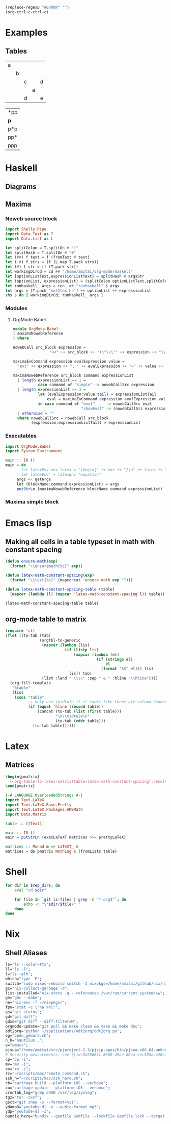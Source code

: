 #+name: clear-table-errors
#+begin_src emacs-lisp :results silent
(replace-regexp "#ERROR" "")
(org-ctrl-c-ctrl-c)
#+end_src
* Examples
** Tables
#+name: fib-s-1
| a |   |   |   |   |
|   | b |   |   |   |
|   |   | c |   | d |
|   |   |   | a |   |
|   |   | d |   | e |

#+name: fib-i-1
| *pp |
| *p* |
| p*p |
| pp* |
| ppp |
* Haskell
** Diagrams
#+name: imports
#+begin_src haskell :exports none
{-# LANGUAGE NoMonomorphismRestriction #-}
{-# LANGUAGE FlexibleContexts #-}
{-# LANGUAGE TypeFamilies #-}
import Diagrams.Prelude
--import Diagrams.Backend.SVG.CmdLine
import Data.List
import Data.Colour.SRGB
import Diagrams.TrailLike
import Diagrams.TwoD.Arrow
import Diagrams.TwoD.Arrowheads
import Diagrams.TwoD.Arc
import Diagrams.TwoD.Path.Metafont
#+end_src

#+name: beside-operators
#+begin_src haskell :exports none
-- (-/) :: (Juxtaposable a, Semigroup a, R2 (V a)) => a -> a -> a
(-/) t1 t2 = (beside (r2 (1,1)) t1 t2)
(\-) t1 t2 = (beside (r2 (-1,1)) t1 t2)
(-->) t1 t2 = (beside (r2 (1,0)) t1 t2)
(<--) t1 t2 = (beside (r2 (-1,0)) t1 t2)
(-^-) t1 t2 = (beside (r2 (0,1)) t1 t2)
(-.-) t1 t2 = (beside (r2 (0,-1)) t1 t2)
#+end_src
** Maxima
*** Noweb source block
#+name: mat2tex
#+begin_src haskell :var argsStr="maxima-eval:eval#x:x:2"
import Shelly.Pipe
import Data.Text as T
import Data.List as L

let splitColon = T.splitOn # ":"
let splitHash = T.splitOn # "#"
let (##) f text = f (fromText # text)
let (.#) f strs = (f (L.map T.pack strs))
let (#) f str = (f (T.pack str))
let workingDirCd = cd ## "/home/amitai/org-mode/haskell"
let [optionListText,expressionListText] = splitHash # argsStr
let (optionList, expressionList) = (splitColon optionListText,splitColon expressionListText)
let runhaskell_ args = run_ ## "runhaskell" $ args
let args = [T.pack "mat2tex.hs"] ++ optionList ++ expressionList
shs $ do { workingDirCd; runhaskell_ args }
#+end_src

*** Modules
**** OrgMode.Babel
:PROPERTIES:
:ID:       b8409282-d588-4528-a173-997be953660b
:END:

#+begin_src haskell :tangle haskell/OrgMode/Babel.hs
module OrgMode.Babel
( maximaNowebReference
) where

nowebCall src_block expression =
                "<<" ++ src_block ++ "(\"\\\"" ++ expression ++ "\\\"\")>>"

maximaEvCommand expression evalExpression value =
  "ev(" ++ expression ++ ", " ++ evalExpression ++ "=" ++ value ++ ")"

maximaNowebReference src_block command expressionList
  | length expressionList == 1 =
           case command of "simple" -> nowebCallSrc expression
  | length expressionList >= 3 =
           let (evalExpression:value:tail) = expressionListTail
               eval = maximaEvCommand expression evalExpression value
           in case command of "eval"     -> nowebCallSrc eval
                              "showEval" -> (nowebCallSrc expression) ++ " = " ++ (nowebCallSrc eval)
  | otherwise = ""
  where nowebCallSrc = nowebCall src_block
        (expression:expressionListTail) = expressionList
#+end_src
*** Executables
:PROPERTIES:
:ID:       8b27d4e1-503a-4bf1-ac06-e71aed7e9768
:END:
#+begin_src haskell :tangle haskell/mat2tex.hs
import OrgMode.Babel
import System.Environment

main :: IO ()
main = do
     --let latexEnv env latex = "\begin{" ++ env ++ "}\n" ++ latex ++ "\n\end{" ++ env ++ "}"
     --let latexEnv' = latexEnv "equation"
     args <- getArgs
     let (blockName:command:expressionList) = args
     putStrLn (maximaNowebReference blockName command expressionList)
#+end_src
*** Maxima simple block
#+name: maxima-eval
#+begin_src maxima :noweb yes :var eval="x" :results output :exports none
programmode: false;      
?princ(tex1(eval_string(eval)))$
#+end_src
* Emacs lisp
** Making all cells in a table typeset in math with constant spacing
#+name: latex-math-constant-spacing
#+begin_src emacs-lisp :var table=fib-i-2 :results raw
(defun ensure-math(exp)
  (format "\\ensuremath{%c}" exp))

(defun latex-math-constant-spacing(exp)
  (format "\\text{%s}" (mapconcat 'ensure-math exp "")))

(defun latex-math-constant-spacing-table (table)
  (mapcar (lambda (l) (mapcar 'latex-math-constant-spacing l)) table))

(latex-math-constant-spacing-table table)
#+end_src
** org-mode table to matrix
#+name: org-table-to-latex-matrix
#+begin_src emacs-lisp :var table='((:head) hline (:body))
(require 'cl)
(flet ((to-tab (tab)
               (orgtbl-to-generic
                (mapcar (lambda (lis)
                          (if (listp lis)
                              (mapcar (lambda (el)
                                        (if (stringp el)
                                            el
                                          (format "%S" el))) lis)
                            lis)) tab)
                (list :lend " \\\\" :sep " & " :hline "\\hline"))))
  (org-fill-template
   "%table"
   (list
    (cons "table"
          ;; only use \midrule if it looks like there are column headers
          (if (equal 'hline (second table))
              (concat (to-tab (list (first table)))
                      "\n\\midrule\n"
                      (to-tab (cddr table)))
            (to-tab table))))))
#+end_src
* Latex
** Matrices
#+name: pmatrix-math-constant-spacing
#+begin_src latex :noweb yes
\begin{pmatrix}
  <<org-table-to-latex-matrix(table=latex-math-constant-spacing[:results table](table))>>
\end{pmatrix}
#+end_src

#+name: pmatrix
#+begin_src haskell :var table=fib-s-1 :results output latex
{-# LANGUAGE OverloadedStrings #-}
import Text.LaTeX
import Text.LaTeX.Base.Pretty
import Text.LaTeX.Packages.AMSMath
import Data.Matrix

table :: [[Text]]

main :: IO ()
main = putStrLn (execLaTeXT matrices >>= prettyLaTeX)

matrices :: Monad m => LaTeXT_ m
matrices = do pmatrix Nothing $ (fromLists table)
#+end_src
* Shell

#+name: list-revisioned-org-files
#+begin_src sh :var rep_dirs=org-rep-dirs :results output
for dir in $rep_dirs; do
    eval "cd $dir"

    for file in `git ls-files | grep -E "*.org$"`; do
        echo -n "\"$dir/$file\" "
    done
done
#+end_src
* Nix
** Shell Aliases
:PROPERTIES:
:ID:       f92cf89b-b0eb-476d-b0b1-baf7cb06e51e
:END:

#+name: shell-aliases
#+begin_src nix
ls="ls --color=tty";
ll="ls -l";
l="ls -alh";
which="type -P";
switch="sudo nixos-rebuild switch -I nixpkgs=/home/amitai/github/nix/nixpkgs";
gc="nix-collect-garbage -d";
list-installed="nix-store -q --references /var/run/current-system/sw";
gm="ghc --make";
ne="nix-env -f ~/nixpkgs/";
fpo="stat -c \"%a %n\"";
gs="git status";
gd="git diff";
gdxd="git diff --diff-filter=M";
orgmode-update="git pull && make clean && make && make doc";
odt2org="python ~/applications/odt2org/odt2org.py";
og="open_gemara.sh";
n_h="nautilus .";
e="emacs";
pjsua="/home/amitai/src/pjproject-2.3/pjsip-apps/bin/pjsua-x86_64-unknown-linux-gnu";
# Security measurements, see [[id:8d28664c-8660-49ae-88ea-eec585ace26e][Protecting files from deletion]]
cp="cp -i";
mv="mv -i";
rm="rm -i";
rc="~/scripts/mac/remote_command.sh";
ssh_h="~/scripts/mac/ssh_here.sh";
cb="carthage build --platform iOS --verbose";
cu="carthage update --platform iOS --verbose";
crontab_log="grep CRON /var/log/syslog";
tgz="tar -zxvf";
gsct="git show -s --format=%ci";
ydamp3="youtube-dl -x --audio-format mp3";
ydp="youtube-dl -i";
bundix_here="bundix --gemfile Gemfile --lockfile Gemfile.lock --target gemset.nix --lock";
#+end_src

